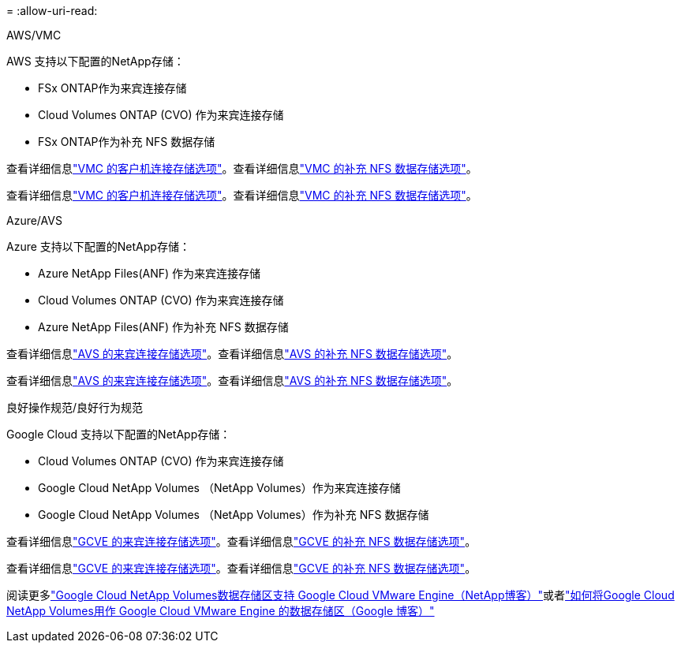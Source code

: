 = 
:allow-uri-read: 


[role="tabbed-block"]
====
.AWS/VMC
--
AWS 支持以下配置的NetApp存储：

* FSx ONTAP作为来宾连接存储
* Cloud Volumes ONTAP (CVO) 作为来宾连接存储
* FSx ONTAP作为补充 NFS 数据存储


查看详细信息link:../vmware/vmw-aws-vmc-guest-storage.html["VMC 的客户机连接存储选项"]。查看详细信息link:../vmware/vmw-aws-vmc-nfs-ds-config.html["VMC 的补充 NFS 数据存储选项"]。

查看详细信息link:../vmware/vmw-aws-vmc-guest-storage.html["VMC 的客户机连接存储选项"]。查看详细信息link:../vmware/vmw-aws-vmc-nfs-ds-config.html["VMC 的补充 NFS 数据存储选项"]。

--
.Azure/AVS
--
Azure 支持以下配置的NetApp存储：

* Azure NetApp Files(ANF) 作为来宾连接存储
* Cloud Volumes ONTAP (CVO) 作为来宾连接存储
* Azure NetApp Files(ANF) 作为补充 NFS 数据存储


查看详细信息link:../vmware/vmw-azure-avs-guest-storage.html["AVS 的来宾连接存储选项"]。查看详细信息link:../vmware/vmw-azure-avs-nfs-ds-config.html["AVS 的补充 NFS 数据存储选项"]。

查看详细信息link:../vmware/vmw-azure-avs-guest-storage.html["AVS 的来宾连接存储选项"]。查看详细信息link:../vmware/vmw-azure-avs-nfs-ds-config.html["AVS 的补充 NFS 数据存储选项"]。

--
.良好操作规范/良好行为规范
--
Google Cloud 支持以下配置的NetApp存储：

* Cloud Volumes ONTAP (CVO) 作为来宾连接存储
* Google Cloud NetApp Volumes （NetApp Volumes）作为来宾连接存储
* Google Cloud NetApp Volumes （NetApp Volumes）作为补充 NFS 数据存储


查看详细信息link:../vmware/vmw-gcp-gcve-guest-storage.html["GCVE 的来宾连接存储选项"]。查看详细信息link:../vmware/vmw-gcp-gcve-nfs-ds-overview.html["GCVE 的补充 NFS 数据存储选项"]。

查看详细信息link:../vmware/vmw-gcp-gcve-guest-storage.html["GCVE 的来宾连接存储选项"]。查看详细信息link:../vmware/vmw-gcp-gcve-nfs-ds-overview.html["GCVE 的补充 NFS 数据存储选项"]。

阅读更多link:https://www.netapp.com/blog/cloud-volumes-service-google-cloud-vmware-engine/["Google Cloud NetApp Volumes数据存储区支持 Google Cloud VMware Engine（NetApp博客）"^]或者link:https://cloud.google.com/blog/products/compute/how-to-use-netapp-cvs-as-datastores-with-vmware-engine["如何将Google Cloud NetApp Volumes用作 Google Cloud VMware Engine 的数据存储区（Google 博客）"^]

--
====